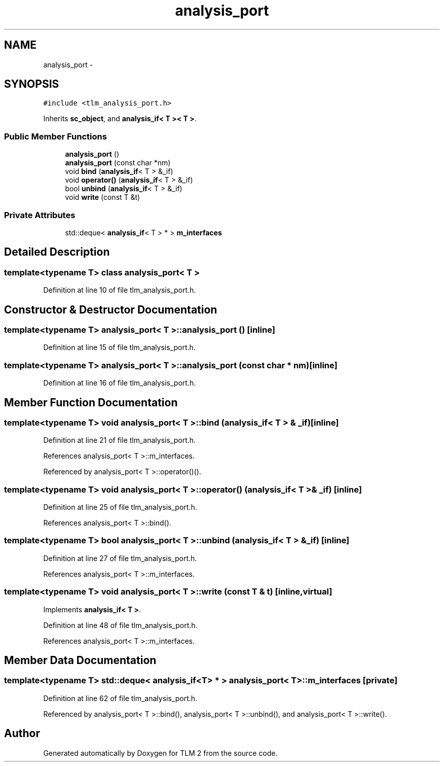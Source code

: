 .TH "analysis_port" 3 "17 Oct 2007" "Version 1" "TLM 2" \" -*- nroff -*-
.ad l
.nh
.SH NAME
analysis_port \- 
.SH SYNOPSIS
.br
.PP
\fC#include <tlm_analysis_port.h>\fP
.PP
Inherits \fBsc_object\fP, and \fBanalysis_if< T >< T >\fP.
.PP
.SS "Public Member Functions"

.in +1c
.ti -1c
.RI "\fBanalysis_port\fP ()"
.br
.ti -1c
.RI "\fBanalysis_port\fP (const char *nm)"
.br
.ti -1c
.RI "void \fBbind\fP (\fBanalysis_if\fP< T > &_if)"
.br
.ti -1c
.RI "void \fBoperator()\fP (\fBanalysis_if\fP< T > &_if)"
.br
.ti -1c
.RI "bool \fBunbind\fP (\fBanalysis_if\fP< T > &_if)"
.br
.ti -1c
.RI "void \fBwrite\fP (const T &t)"
.br
.in -1c
.SS "Private Attributes"

.in +1c
.ti -1c
.RI "std::deque< \fBanalysis_if\fP< T > * > \fBm_interfaces\fP"
.br
.in -1c
.SH "Detailed Description"
.PP 

.SS "template<typename T> class analysis_port< T >"

.PP
Definition at line 10 of file tlm_analysis_port.h.
.SH "Constructor & Destructor Documentation"
.PP 
.SS "template<typename T> \fBanalysis_port\fP< T >::\fBanalysis_port\fP ()\fC [inline]\fP"
.PP
Definition at line 15 of file tlm_analysis_port.h.
.SS "template<typename T> \fBanalysis_port\fP< T >::\fBanalysis_port\fP (const char * nm)\fC [inline]\fP"
.PP
Definition at line 16 of file tlm_analysis_port.h.
.SH "Member Function Documentation"
.PP 
.SS "template<typename T> void \fBanalysis_port\fP< T >::bind (\fBanalysis_if\fP< T > & _if)\fC [inline]\fP"
.PP
Definition at line 21 of file tlm_analysis_port.h.
.PP
References analysis_port< T >::m_interfaces.
.PP
Referenced by analysis_port< T >::operator()().
.SS "template<typename T> void \fBanalysis_port\fP< T >::operator() (\fBanalysis_if\fP< T > & _if)\fC [inline]\fP"
.PP
Definition at line 25 of file tlm_analysis_port.h.
.PP
References analysis_port< T >::bind().
.SS "template<typename T> bool \fBanalysis_port\fP< T >::unbind (\fBanalysis_if\fP< T > & _if)\fC [inline]\fP"
.PP
Definition at line 27 of file tlm_analysis_port.h.
.PP
References analysis_port< T >::m_interfaces.
.SS "template<typename T> void \fBanalysis_port\fP< T >::write (const T & t)\fC [inline, virtual]\fP"
.PP
Implements \fBanalysis_if< T >\fP.
.PP
Definition at line 48 of file tlm_analysis_port.h.
.PP
References analysis_port< T >::m_interfaces.
.SH "Member Data Documentation"
.PP 
.SS "template<typename T> std::deque< \fBanalysis_if\fP<T> * > \fBanalysis_port\fP< T >::\fBm_interfaces\fP\fC [private]\fP"
.PP
Definition at line 62 of file tlm_analysis_port.h.
.PP
Referenced by analysis_port< T >::bind(), analysis_port< T >::unbind(), and analysis_port< T >::write().

.SH "Author"
.PP 
Generated automatically by Doxygen for TLM 2 from the source code.
